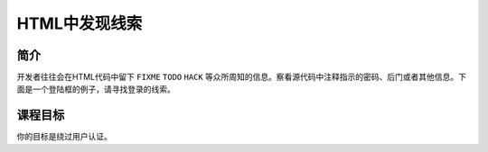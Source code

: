 .. -*- coding: utf-8 -*-

.. _discover_clues_in_the_html:

HTML中发现线索
==============

.. _dch_concept:

简介
-----

开发者往往会在HTML代码中留下 ``FIXME`` ``TODO`` ``HACK`` 等众所周知的信息。察看源代码中注释指示的密码、后门或者其他信息。下面是一个登陆框的例子，请寻找登录的线索。

.. _dch_goal:

课程目标
----------

你的目标是绕过用户认证。

